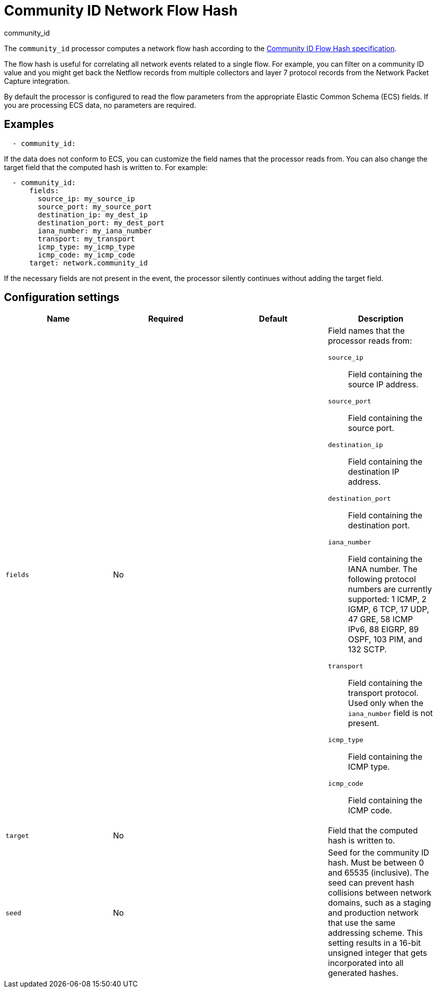 [[community_id-processor]]
= Community ID Network Flow Hash

++++
<titleabbrev>community_id</titleabbrev>
++++

The `community_id` processor computes a network flow hash according to the
https://github.com/corelight/community-id-spec[Community ID Flow Hash
specification].

The flow hash is useful for correlating all network events related to a
single flow. For example, you can filter on a community ID value and you might
get back the Netflow records from multiple collectors and layer 7 protocol
records from the Network Packet Capture integration.

By default the processor is configured to read the flow parameters from the
appropriate Elastic Common Schema (ECS) fields. If you are processing ECS data,
no parameters are required. 

[discrete]
== Examples

[source,yaml]
----
  - community_id:
----

If the data does not conform to ECS, you can customize the field names that the
processor reads from. You can also change the target field that the computed
hash is written to. For example:

[source,yaml]
----
  - community_id:
      fields:
        source_ip: my_source_ip
        source_port: my_source_port
        destination_ip: my_dest_ip
        destination_port: my_dest_port
        iana_number: my_iana_number
        transport: my_transport
        icmp_type: my_icmp_type
        icmp_code: my_icmp_code
      target: network.community_id
----

If the necessary fields are not present in the event, the processor silently
continues without adding the target field.

[discrete]
== Configuration settings

[options="header"]
|===
| Name | Required | Default | Description

| `fields`
| No
|
a| Field names that the processor reads from:

`source_ip`:: Field containing the source IP address.
`source_port`:: Field containing the source port.
`destination_ip`:: Field containing the destination IP address.
`destination_port`:: Field containing the destination port.
`iana_number`:: Field containing the IANA number. The following protocol numbers
are currently supported: 1 ICMP, 2 IGMP, 6 TCP, 17 UDP, 47 GRE, 58 ICMP IPv6, 88
EIGRP, 89 OSPF, 103 PIM, and 132 SCTP.
`transport`:: Field containing the transport protocol. Used only when the
`iana_number` field is not present.
`icmp_type`:: Field containing the ICMP type.
`icmp_code`:: Field containing the ICMP code.

| `target`
| No
|
| Field that the computed hash is written to.

| `seed`
| No
|
| Seed for the community ID hash. Must be between 0 and 65535 (inclusive). The
seed can prevent hash collisions between network domains, such as a staging and
production network that use the same addressing scheme. This setting results in 
a 16-bit unsigned integer that gets incorporated into all generated hashes.

|===

